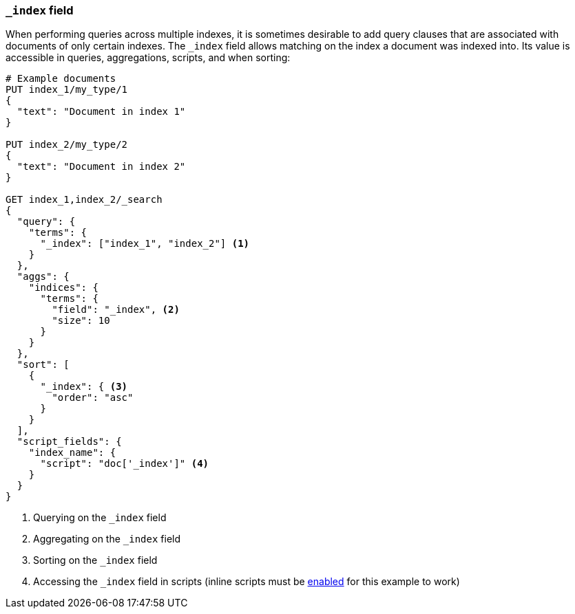 [[mapping-index-field]]
=== `_index` field

When performing queries across multiple indexes, it is sometimes desirable
to add query clauses that are associated with documents of only certain
indexes. The `_index` field allows matching on the index a document was
indexed into. Its value is accessible in queries, aggregations, scripts, and when sorting:

[source,js]
--------------------------
# Example documents
PUT index_1/my_type/1
{
  "text": "Document in index 1"
}

PUT index_2/my_type/2
{
  "text": "Document in index 2"
}

GET index_1,index_2/_search
{
  "query": {
    "terms": {
      "_index": ["index_1", "index_2"] <1>
    }
  },
  "aggs": {
    "indices": {
      "terms": {
        "field": "_index", <2>
        "size": 10
      }
    }
  },
  "sort": [
    {
      "_index": { <3>
        "order": "asc"
      }
    }
  ],
  "script_fields": {
    "index_name": {
      "script": "doc['_index']" <4>
    }
  }
}
--------------------------
// AUTOSENSE

<1> Querying on the `_index` field
<2> Aggregating on the `_index` field
<3> Sorting on the `_index` field
<4> Accessing the `_index` field in scripts (inline scripts must be <<enable-dynamic-scripting,enabled>> for this example to work)
